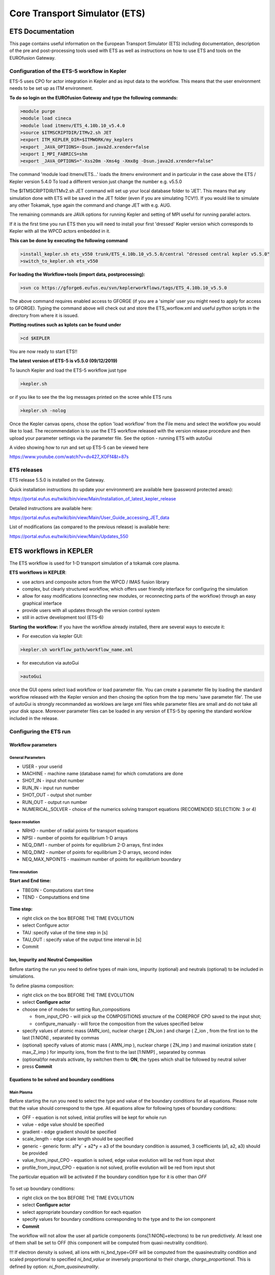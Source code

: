 ################################
 Core Transport Simulator (ETS)
################################

*****************
ETS Documentation
*****************
This page contains useful information on the European Transport Simulator (ETS) including documentation, description of the pre and post-processing tools used with ETS as well as instructions on how to use ETS and tools on the EUROfusion Gateway.

Configuration of the ETS-5 workflow in Kepler 
=============================================

ETS-5 uses CPO for actor integration in Kepler and as input data to the workflow. This means that the user environment
needs to be set up as ITM environment. 

**To do so login on the EUROfusion Gateway and type the following commands:**

.. code-block:: console

  >module purge
  >module load cineca
  >module load itmenv/ETS_4.10b.10_v5.4.0
  >source $ITMSCRIPTDIR/ITMv2.sh JET
  >export ITM_KEPLER_DIR=$ITMWORK/my_keplers
  >export _JAVA_OPTIONS=-Dsun.java2d.xrender=false
  >export I_MPI_FABRICS=shm
  >export _JAVA_OPTIONS="-Xss20m -Xms4g -Xmx8g -Dsun.java2d.xrender=false"

The command 'module load itmenv/ETS...' loads the itmenv environment and in particular in the case above the ETS / Kepler version 5.4.0
To load a different version just change the number e.g. v5.5.0

The $ITMSCRIPTDIR/ITMv2.sh JET command will set up your local database folder to 'JET'. This means that any simulation done with ETS
will be saved in the JET folder (even if you are simulating TCV!!). If you would like to simulate any other Tokamak, type again the command and change JET with e.g. AUG.

The remaining commands are JAVA options for running Kepler and setting of MPI useful for running parallel actors.

If it is the first time you run ETS then you will need to install your first 'dressed' Kepler version which corresponds
to Kepler with all the WPCD actors embedded in it.

**This can be done by executing the following command**

.. code-block:: console

  >install_kepler.sh ets_v550 trunk/ETS_4.10b.10_v5.5.0/central "dressed central kepler v5.5.0"
  >switch_to_kepler.sh ets_v550

**For loading the Workflow+tools (import data, postprocessing):**

.. code-block:: console

  >svn co https://gforge6.eufus.eu/svn/keplerworkflows/tags/ETS_4.10b.10_v5.5.0

The above command requires enabled access to GFORGE  (if you are a 'simple' user you might need to apply for access to GFORGE). Typing the command above will check out and store the ETS_worflow.xml and useful python scripts in the directory from where it is issued. 

**Plotting routines such as kplots can be found under** 

.. code-block:: console

  >cd $KEPLER 

You are now ready to start ETS!!

**The latest version of ETS-5 is v5.5.0 (09/12/2019)**

To launch Kepler and load the ETS-5 workflow just type

.. code-block:: console

  >kepler.sh 
  
or if you like to see the the log messages printed on the scree while ETS runs

.. code-block:: console

  >kepler.sh -nolog

Once the Kepler canvas opens, chose the option 'load workflow' from the File menu and select the workflow 
you would like to load. The recommendation is to use the ETS workflow released with the version release procedure and then upload your parameter settings via the parameter file. See the option - running ETS with autoGui

A video showing how to run and set up ETS-5 can be viewed here

https://www.youtube.com/watch?v=dv427_XOFf4&t=87s


ETS releases
============

ETS release 5.5.0 is installed on the Gateway. 

Quick installation instructions (to update your environment) are available here (password protected areas):

https://portal.eufus.eu/twiki/bin/view/Main/Installation_of_latest_kepler_release

Detailed instructions are available here:

https://portal.eufus.eu/twiki/bin/view/Main/User_Guide_accessing_JET_data

List of modifications (as compared to the previous release) is available here:

https://portal.eufus.eu/twiki/bin/view/Main/Updates_550



***********************
ETS workflows in KEPLER
***********************

The ETS workflow is used for 1-D transport simulation of a tokamak core
plasma.

**ETS workflows in KEPLER**:

-  use actors and composite actors from the WPCD / IMAS fusion library
-  complex, but clearly structured workflow, which offers user friendly
   interface for configuring the simulation
-  allow for easy modifications (connecting new modules, or reconnecting
   parts of the workflow) through an easy graphical interface
-  provide users with all updates through the version control system
-  still in active development tool (ETS-6)


**Starting the workflow:**
If you have the workflow already installed, there are several
ways to execute it:

-  For execution via kepler GUI:
   
.. code-block:: console
                
      >kepler.sh workflow_path/workflow_name.xml
          
- for executution via autoGui

.. code-block:: console

  >autoGui
  
once the GUI opens select load workflow or load parameter file. You can create a parameter file by loading the standard 
workflow released with the Kepler version and then chosing the option from the top menu 'save parameter file'.
The use of autoGui is strongly recommanded as worklows are large xml files while parameter files are small and do not take all your disk space. Moreover parameter files can be loaded in any version of ETS-5 by opening the standard worklow included in the release.


Configuring the ETS run
=======================

.. _ETS_A_4.10b_workflow_parameters:

Workflow parameters
-------------------

General Parameters
~~~~~~~~~~~~~~~~~~

-  USER
   - your userid
-  MACHINE
   - machine name (database name) for which comutations are done
-  SHOT_IN
   - input shot number
-  RUN_IN
   - input run number
-  SHOT_OUT
   - output shot number
-  RUN_OUT
   - output run number
-  NUMERICAL_SOLVER
   - choice of the numerics solving transport equations (RECOMENDED
   SELECTION: 3 or 4)

Space resolution
~~~~~~~~~~~~~~~~

-  NRHO
   - number of radial points for transport equations
-  NPSI
   - number of points for equilibrium 1-D arrays
-  NEQ_DIM1
   - number of points for equilibrium 2-D arrays, first index
-  NEQ_DIM2
   - number of points for equilibrium 2-D arrays, second index
-  NEQ_MAX_NPOINTS
   - maximum number of points for equilibrium boundary

Time resolution
~~~~~~~~~~~~~~~

**Start and End time:**

-  TBEGIN
   - Computations start time
-  TEND
   - Computattions end time

.. figure:: images/ets_config1.png
   :align: center

   
**Time step:**

-  right click on the box
   BEFORE THE TIME EVOLUTION
-  select
   Configure actor
-  TAU
   :specify value of the time step in [s]
-  TAU_OUT
   : specify value of the output time interval in [s]
-  Commit

.. figure:: images/ets_settings1.png
   :align: center

.. _ETS_A_4.10b_composition:

Ion, Impurity and Neutral Composition
-------------------------------------

Before starting the run you need to define types of main ions, impurity
(optional) and neutrals (optional) to be included in simulations.

To define plasma composition:

-  right click on the box
   BEFORE THE TIME EVOLUTION
-  select **Configure actor**
-  choose one of modes for setting
   Run_compositions

   -  from_input_CPO
      - will pick up the COMPOSITIONS structure of the COREPROF CPO
      saved to the input shot;
   -  configure_manually
      - will force the composition from the values specified below

-  specify values of atomic mass (AMN_ion), nuclear charge ( ZN_ion ) and
   charge ( Z_ion , from the first ion to the last [1:NION] , separated by
   commas
-  (optional) specify values of atomic mass ( AMN_imp ), nuclear charge (
   ZN_imp ) and maximal ionization state ( max_Z_imp ) for impurity ions,
   from the first to the last [1:NIMP] , separated by commas
-  (optional)for neutrals activate, by switchen them to **ON**, the types which
   shall be followed by neutral solver
-  press **Commit**

.. figure:: images/ets_plasma_composition.png
   :align: center
           
.. _ETS_A_4.10b_equations:

Equations to be solved and boundary conditions
----------------------------------------------

Main Plasma
~~~~~~~~~~~

Before starting the run you need to select the type and value of the
boundary conditions for all equations. Please note that the value should
correspond to the type. All equations allow for following types of
boundary conditions:

-  OFF
   - equation is not solved, initial profiles will be kept for whole run
-  value
   - edge value should be specified
-  gradient
   - edge gradient should be specified
-  scale_length
   - edge scale length should be specified
-  generic
   - generic form:
   a1*y´ + a2*y = a3
   of the boundary condition is assumed, 3 coefficients (a1, a2, a3) should be provided
-  value_from_input_CPO
   - equation is solved, edge value evolution will be red from input
   shot
-  profile_from_input_CPO
   - equation is not solved, profile evolution will be red from input
   shot

The particular equation will be activated if the boundary condition type
for it is other than *OFF*

.. figure:: images/ets_run_settings3.png
   :align: center
           

To set up boundary conditions:

-  right click on the box BEFORE THE TIME EVOLUTION
-  select **Configure actor**
-  select appropriate boundary condition for each equation
-  specify values for boundary conditions corresponding to the type and
   to the ion component
-  **Commit**

The workflow will not allow the user all particle components
(ions[1:NION]+electrons) to be run predictively. At least one of them shall
be set to OFF (this component will be computed from quasi-neutrality
condition).

!!! If electron density is solved, all ions with ni_bnd_type=OFF will be
computed from the quasineutrality condition and scaled proportional to
specified *ni_bnd_value* or inversely proportional to their charge,
*charge_proportional*. This is defined by option:
*ni_from_quasineutrality*.

Impurity
~~~~~~~~

You can set up the boundary conditions for impurity ions in a similar
way as for main ions. !!! Note, that at the moment only types: *OFF*;
*value* and *value_from_input_CPO* are accepter by impurity solver.

To set up boundary conditions:

-  right click on the box BEFORE THE TIME EVOLUTION
-  select **Configure actor**
-  select appropriate boundary condition for each impurity species (
   OFF-equation is not solved)
-  specify values for boundary density of each impurity component
   [1:MAX_Z_IMP], separated by commas
-  **Commit**

.. figure:: images/ets_run_settings4.png
   :align: center

Interface for impurity boundary condition has additional option,
*coronal_distribution*, that allow to preset the edge values or entire
profiles of individual ionization states from coronal distribution. In tis
case only single value is required to be specified for each impurity
boundary value. The options are:

-  OFF
   - the boundary values for impurity densities will be as they are
   specified above;
-  boundary_conditions
   - the boundary densities will be renormalized with corona, using the
   first element from above as a total density
-  boundary_conditions_and_profiles
   - the boundary densities and starting profiles will be renormalized
   with corona, using the first element from above as a total density

Neutrals
~~~~~~~~

Note, that ALL values should be specified in the order: {*1, 2, 3 ...NION, 1, 2, 3, ...NIMP*}

To set up boundary conditions:

-  right click on the box BEFORE THE TIME EVOLUTION
-  select **Configure actor**
-  select appropriate boundary condition for each neutral species (OFF-equation is not solved)
-  specify values for boundary density and temperature of each neutral component
   [1, 2, 3 ...NION, 1, 2, 3, ...NIMP], separated by commas
- **Commit**

.. figure:: images/ets_run_settings5.png
   :align: center

Input profiles interpolation
~~~~~~~~~~~~~~~~~~~~~~~~~~~~

You are going to start the ETS run from some input shot, which might
contain some conflicting rho grids saved to different CPOs. Thus there is a
choice for the user to decide on the grid on which the starting profiles
should be load by the worflow,

*Interpolation_of_input_profiles*.

To define the interpolation grid select:

-  on_RHO_TOR_grid
   - interpolate input profiles based on the grid specyfied in [m];
-  on_RHO_TOR_NORM_grid
   - interpolate input profiles based on normalised rho grid [0:1]

.. figure:: images/ets_run_settings6.png
   :align: center
         

Convergence loop
----------------

ETS updates input from different physics actors in a sequence, which is
finished by solving the transport equations. Ther are possible
none-linear couplings between different parts of the system. These
nonelinearities are treated by the ETS using iterations. The decision to
step in time is made by the ETS based on the criteria that the maximum
relative deviation of main plasma profiles is lower than some predefined
tolerance. There is a number of settings and switches in the ETS that are
used by the iterative scheme. To edit them do:

-  right click on the box CONVERGENCE LOOP
-  select **Configure actor** to edit settings
-  choose your settings
-  **Commit**

.. figure:: images/ets_convergence1.png
   :align: center

Switches in the field *FREQUENCY OF CALLING THE PHYSICS ACTORS* define
how many times the the actors of a certain cathegory (equilibrium,
transport, etc.) should be called in a single time step.
By selecting *YES* all actors of this cathegory will be called every iteration
By selecting *NO* all actors of this cathegory will be called only ones in
a time step

Switches and parameters in the field *CONTROL PARAMETERS* define how
iterations are done

-  Tolerance - defines the maximum relative error of profiles change compared to
   previous iteration. If it is achieved the time steping is done.

For highly none-linear case the required precision can be achieved
faster by the iterative scheme if only fraction of the new solution is
mixed to the previous state.
The following scheme is adopted by the ets to reduce none-linearities in profiles, transport coefficients and
sources:

.. code-block:: console

   Y = (Amix * Y+) + ((1-Amix)*Y-)

where Amix is the mixing fraction You can activate the mixing of
profiles, transport coefficient and sources by selecting the
corresponding *Mixing_fraction_...* to be between [0:1]
You also can activate the authomatic ajustment of this fraction by selecting:
*Ajust_Mixing_for_...* to *YES*

.. _ETS_A_4.10b_equilibrium:

Equilibrium
-----------

Initialization Settings
~~~~~~~~~~~~~~~~~~~~~~~

Before starting the run you need to set up your initial equlibrium.
There are several options to do it: if your input shot contains the
consistent equilibrium with all necessary parameters - you can start
immediately from it; if your input shot contains the equilibrium but it
is not consistent or some parameters are missing you can check it
automatically; if your input equilibrium is corrupt or not present - you
can define the starting equlinbrium by tree moment description. To
select your starting equilibrium please do:

-  right click on the box BEFORE THE TIME EVOLUTION
-  select **Configure actor** to edit settings
-  Select your settings or specify values
-  **Commit**

.. figure:: images/ets_before_time.png
   :align: center


SETTINGS:

-  Equilibrium_configuration
   - select
   configure_manually
   if you like to specify configuration below; select
   from_input_CPO
   if all quantities should be picked up from the input CPO
-  R0_Machine_characteristic_radius
   - Characteristic radius of the machine, here B0 is measured [m]
-  B0_Magnetic_field_at_R0
   - Magnetic field measured at the position R0 [T]
-  RGEO_Major_Radius_of_LCMS_centre
   - R coordinate of the geometrical centre of the LCMS [m]
-  ZGEO_Altitude_of_LCMS_centre
   - Z coordinate of the geometrical centre of the LCMS [m]
-  Total_plasma_current_IP
   - plasma current within the LCMS [A]
-  Minor_radius
   - minor radius of the LCMS [m]
-  Elongation
   - elongation of the LCMS [-]
-  Triangularity_upper
   - upper triangularity of the LCMS [-]
-  Triangularity_lower
   - lower triangularity of the LCMS [-]
-  Equilibrium code
   - select one of available equilibrium solvers to check the
   consistency between starting equilibrium and current profile; use
   INTERPRETATIVE
   if you trust your input data (in this case the check will be
   ignorred).

.. figure:: images/ets_run_settings7.png
   :align: center
   
Please note, that different equilibrium solvers might require slightly
different input. Thus it is a user responsibility to check that the
information inside input shot/run is enough to run selected equilibrium
solver.

Run Settings
~~~~~~~~~~~~

There are several equilibrium solvers connected to the ETS. You can
select the one of them.Therefore please do:

-  right click on the box CONVERGENCE LOOP
-  select **Open actor**
-  right click on the box EQUILIBRIUM
-  select **Configure actor** to edit settings
-  choose your equilibrium solver
-  **Commit**

.. figure:: images/ets_convergence_loop_config.png
   :align: center

*INTERPRETATIVE* means that the ETS will not update the equilibrium,
instead it will be using the initial equilibrium.

Please note, that it is better to select the same code as you used for
pre-iterrations. Because outputs of different equilibrium solver are not
necessary done with the same resolution. Therefore the routine saving
the information to the data base might brake due to uncompatible sizes
of some signals.

.. figure:: images/ets_equilibrium1.png
   :align: center

.. _ETS_A_4.10b_transport:

Transport
---------

The settings for TRANSPORT can be done inside the CONVERGENCE LOOP
composite actor. Therefore please do:

-  right click on the box CONVERGENCE LOOP
-  select **Open actor**
-  right click on the box TRANSPORT
-  select **Configure actor** to edit settings
-  choose your settings
-  press **Commit**

.. figure:: images/ets_transport1.png
   :align: center
   
Transport models
~~~~~~~~~~~~~~~~

ETS constructs the total transport coefficients from the combination of
Anomalous transport (model choice), Neoclassical transport (model
choice), Database transport (transport coefficients be saved to the
input shot) and Background transport (Transport coefficients defined
through the GUI interface)

D_tot = D_DB*M_DB + D_AN*M_AN + D_NC*M_NC + D_BG*M_BG

You should choose from the list of evailable models in each cathegory or
switch it **OFF**

Individual multipliers for all channels shall be specified on the lower
level through the code parameters of Transport Combiner


.. figure:: images/ets_transport2.png
   :align: center
           
Background transport
~~~~~~~~~~~~~~~~~~~~

You can add the constant background level for each coefficient (ion and
impurity coefficients are expected to be the strings of [1:NION] and
[1:NIMP] elements respectively, separated by commas)

.. figure:: images/ets_transport3.png
   :align: center


Edge transport barrier
~~~~~~~~~~~~~~~~~~~~~~

In this section you can artificially supress the transport outside of
specified *RHO_TOR_NORM_ETB*. Total transport coefficients for all
transport channels (ne, ni, nz, Te, Ti,...) will be reduced to constant
values specified below (ion and impurity coefficients are expected to be
the strings [1:NION] and [1:NIMP] respectively)

.. figure:: images/ets_transport4.png
   :align: center

Total transport coefficients
~~~~~~~~~~~~~~~~~~~~~~~~~~~~

The fine tuning of of transport coefficients can be done through editing
the XML code parameters of the **transport combiner** actor:

-  In Outline browse for transportcombiner
-  select **Configure actor**
-  click **Edit Code Parameters**
-  

   -  If you select **OFF** contributions from all transport models to this channel will be
      nullified;
   -  If you select **Multipliers_for_contributions_from** the transport channel
      will be activated, and the total transport coefficient will be
      combined from active tranport models. You gust need to specify
      multiplier against each channel;
   -  For convective velocity there is an additional option
      **V_over_D_ratio_for_contributions_from**.
      With this option selected the combiner will ignore the
      convective components provided by transport models. The convective
      velocity will be determined from the diffusion coefficient by
      applying fixed V/D ratio (
      for inward pinch the values should be negative!
      ).

-  **Save and exit**
-  **Commit**

.. figure:: images/ets_transport_combiner.png
   :align: center
   
.. _ETS_A_4.10b_mhd:

MHD
---

The settings for MHD type of events can be done inside the CONVERGENCE
LOOP composite actor. Therefore please do:

-  right click on the box CONVERGENCE LOOP
-  select **Open actor**
-  right click on the box MHD
-  select **Configure actor** to edit settings
-  choose your settings
-  **Commit**

.. figure:: images/ets_mhd.png
   :align: center

At the moment ETS allows only for NTM to be activated. The sawtooth
module is expected to be deployed before EU-IM Code Camp in Slovenia.

User can ajust the following NTM settings:

-  NTM – **ON** means that ETS will add the NTM driven transport to the total
   transport coefficient; **OFF** -ignored
-  NTMTransportMultiplier – the transport contrinution from NTM will be multiplied with this
   value
-  Onset_NTM_time - activation time for the NTM mode
-  Onset_NTM_width - starting width of the mode
-  m_NTM_poloidal_number
-  n_NTM_toroidal_number
-  NTM_phase
-  NTM_frequency

.. figure:: images/ets_mhd2.png
   :align: center
           
.. _ETS_A_4.10b_sources:

Sources and impurity
--------------------

The settings for SOURCES AND IMPURITY can be done inside the CONVERGENCE
LOOP composite actor. Therefore please do:

-  right click on the box CONVERGENCE LOOP
-  select **Open actor**
-  right click on the box SOURCES AND IMPURITY
-  select **Configure actor** to edit settings
-  choose your settings
-  **Commit**

.. figure:: images/ets_source1.png
   :align: center

Analytical & Impurity sources
~~~~~~~~~~~~~~~~~~~~~~~~~~~~~

There is a number of sources developed by WPCD, which are actors
or internal routines of the transport solver. You can activate them by
selecting **ON / OFF** in front of corresponding source:

-  Database Sources – **ON** - ETS will pick up the evolution of source profiles saved to your
   input shot/run; **OFF** -ignored
-  Ohmic Heating – **ON** - ETS will compute Ohmic heating internaly; **OFF** -ignored
-  Gaussian Sources – **ON** - ETS will add sources from the Gaussian source actor (you can
   configure heat and particle deposition profiles by editing the code
   parameters of the actor); **OFF** -ignored
-  Neutral Sources – **ON** - Fluid neutrals will be solved according to the boundary conditions
   specified on ¨Before_time_evolution¨ composite actor interface; **OFF** -ignored
-  Switch_IMPURITY – **ON** - Impurity density and radiative sources will be computed;
   **OFF** -ignored; **INTERPRETATIVE** – profiles of impurity density will be read from input shot/run

.. figure:: images/ets_sources2.png
   :align: center

HCD sources
~~~~~~~~~~~

There is a number of sources developed by WPCD, that are
incorporated by the ETS workflow.

For the HCD sources please activate the type of heating source, by
ticking the box in front of it, and select the code to simulate it.

.. figure:: images/ets_sources3.png
   :align: center


You also need to configure initial IMP5HCD settings. Therefore please:

-  right click on the box BEFORE THE TIME EVOLUTION
-  select **Open Actor**
-  right click on the box SETTINGS FOR HEATING AND CURRENT DRIVE
-  select **Configure actor**
-  edit the stettings
-  **Commit**

.. figure:: images/ets_sources4.png
   :align: center

Please note that settings for NBI are done independent for each PINI.
Therefore, for NBI settings, please insert the values separated by
commas. The number of the element in the array corresponds to the number
of activated PINI. Maximum accepted number of PINIs = 16.

.. figure:: images/ets_sources5.png
   :align: center

Power control
~~~~~~~~~~~~~

You also can activate the power control for the IMP5HCD sources.

.. figure:: images/ets_sources6.png
   :align: center

If the POWER_CONTROL is not **OFF**, there are two modes of
operation: **specific** and **frequency**

For **specific** you should specify the time sequence separated by commas
and the corresponding power sequence (where first power level
corresponds to the first time, second to second and etc.). Linear
interpolation will be done between the sequence points. For example: if
you give the power **sequence** = 2e6,4e6,1e6 and **times** = 0.0, 0.7, 1.5 (s) the delivered power would be:

.. figure:: images/ets_sources7.png
   :align: center

For **frequency** you should specify the power levels sequence separated
by commas, start and end time of the power control and the frequency of
switching between these levels. For example: if you give the power
**sequence** = 2e6,4e6,1e6 and **frequency** = 10 (Hz) **tstart** = 0.0 (s)
**tend** = 1.5 (s) the delivered power would be:

.. figure:: images/ets_sources8.png
   :align: center

Total power
~~~~~~~~~~~

Profiles of the total source for each channel are obtained from the the
individual contributions (Data Base, Gaussian, Neutrals, Impurity and
HCD) as a summ of all activated sources multiplied with coefficients
specified on the interface of the composite actor.

S_tot = S_DS*DSM + S_GS*GSM + S_Neu*NeuSM + S_IMP*IMPSM + S_HCD*HCDSM

The fine tuning of of sources can be done through editing the XML code
parameters of the source combiner actor:

-  In the Outline browse for source combiner
-  select **Configure actor**
-  click **Edit Code Parameters**
-  If you like the sources to the particular equation being activated -
   select **from_input_CPOs**, and then, put the multipliers against each
   contribution; if you select **OFF** contributions from all sources to
   this channel will be nullified.
-  save and exit
- **Commit**

.. figure:: images/ets_sources9.png
   :align: center

.. _ETS_A_4.10b_inst_events:

Instantaneous events & Actuators
--------------------------------

At the moment, user can swith **ON** and **OFF** two types of events: PELLET
and SAWTOOTH

Pellet
~~~~~~

At the top level of the workflow you can configure times for pellet
injection

-  right click on the box INSTANTANEOUS EVENTS & ACTUATORS
-  select **Configure actor** to edit settings
-  Select Pellet_injection equal **ON** if you like to use pellet in your
   simulation
-  Select mode of operation:

   -  Times_for_pellets equals **specific** – pellets will be shut at exact times specified in array times_pellet
   -  Times_for_pellets equals **frequency** – pellets will be shut from
      tstart_pellet until tend_pellet with a frequency_pellet

-  **Commit**

.. figure:: images/ets_instantaneous_events1.png
   :align: center

Parameters of individual pellet need to be configured through the
code_parameters of the PELLET actor. To access it go to **Outline** on the
right upper corner and open the following:

.. figure:: images/ets_instantaneous_events2.png
   :align: center

-  right click on the actor PELLET
-  select **Configure actor**
-  click **Edit Code Parameters**
-  edit parameters and click **save and exit**
-  **Commit**

.. figure:: images/ets_instantaneous_events3.png
   :align: center
   
amn – atomic mass number: array of elements separated by space
(1:nelements) [-]

zn – nuclear charge: array of elements separated by space (1:nelements)
[-]

fraction – fraction of each element in the pellet, based on the number
of atoms: array of elements separated by space (1:nelements) [-]

rpell – radius of the pellet [m]

vpell – velocity of the pellet [m/s]

rcloud – radius of the pellet cloud [m], radial extension of the cloud =
2*rp0

lcloud – length of the pellet cloud along the field line [m]

Tcloud – temperature of the pellet cloud [eV]

Pellet path is specified by two points, for which R and Z coordinated
should be specified

R – R coordinates of the pivot and second points of the pellet path,
separated by space [m]

Z – Z coordinates of the pivot and second points of the pellet path,
separated by space [m]

Control switches allow to activate:

-  drifts - YES - will activate radial displacement of deposition profile, same
   for all path points
-  cooling - YES - will activate cooling of the other side of the plasma due to
   parallel heat transport (essential for large pellets, which might
   cross the same flux surface twice)
-  JINTRAC - YES - will provide temperature reduction consistent with the model
   used in JETTO

Sawtooth
~~~~~~~~

At the top level of the workflow you can switch ON/OFF possible MHD
events

-  right click on the box INSTANTANEOUS EVENTS & ACTUATORS
-  select **Configure actor** to edit settings
-  Select SAWTOOTH **ON** if you like to use them in your simulation
-  **Commit**

Actuators
~~~~~~~~~

At the top level of the workflow you can switch ON/OFF actuator for
runaways

-  right click on the box INSTANTANEOUS EVENTS & ACTUATORS
-  select **Configure actor** to edit settings
-  Select actuator_runaways **ON** if you like to use them in your simulation
-  **Commit**
   
.. _ETS_A_4.10b_scenario:

Scenario output
---------------

You can summarize the ETS run by activating the output to SCENARIO CPO
(as post-processing of the run).

To activate the SCENARIO output:

-  right click on the box AFTER THE TIME EVOLUTION
-  select **Configure actor**
-  select Generate_SCENARIO_output_from_ETS_run equal **YES**
-  **Commit**
   
.. figure:: images/ets_scenario.png
   :align: center

   
.. _ETS_A_4.10b_visualization:

Visualization
--------------

There is a number tools visualizing the ETS run.

Multiple Tab Display (ETSviz.py)
--------------------------------

The display appeares automaticaly when the ETS workflow is launched. It
displays diagnostic text messages from the workflow on following topics:

-  Input data statement
-  Iterations to check the initial convergence between EQUILIBRIUM and
   CURRENT
-  Time evolution
-  Convergence of iteratinos within the time step
-  HCD settings
-  Power used by IMP5HCD actors durung the run


.. _ETS_A_4.10b_list_actors:

List of Actors
==============

UNDER DEVELOPMENT

.. _ETS_A_4.10b_list_actors_Equilibrium:

Some Equilibrium actors
-----------------------

+------------+-----------------+-----------------+--------------------------+
| Code name  | Code Category   | Contact persons | Short description        |
+============+=================+=================+==========================+
|  chease    | | Grad-Shafranov| Olivier Sauter  | | Chease is a fixed      |  
|            | | solver        |                 | | boundary Grad-Shafranov| 
|            |                 |                 | | solver based on cubic  | 
|            |                 |                 | | hermitian finite       | 
|            |                 |                 | | elements see           | 
|            |                 |                 | | H. Lütjens, A.         | 
|            |                 |                 | | Bondeson, O. Sauter,   | 
|            |                 |                 | | Computer Physics       | 
|            |                 |                 | | Communications 97      | 
|            |                 |                 | | (1996) 219-260         | 
+------------+-----------------+-----------------+--------------------------+
| emeq       | /               | /               |                          |
+------------+-----------------+-----------------+--------------------------+
| spider     | /               | /               |                          |
+------------+-----------------+-----------------+--------------------------+

.. _ETS_A_4.10b_list_actors_CoreTransport:

Core transport actors
---------------------

+--------------------+-------------------+-----------------+--------------------------+
| Code name          | Code Category     | Contact persons | Short description        |
+====================+===================+=================+==========================+
| ETS                | Transport solver  | Denis Kalupin   |                          |
+--------------------+-------------------+-----------------+--------------------------+
| BohmGB             | | Bohm/gyro-Bohm  | /               |                          |
|                    | | transport       |                 |                          |
|                    | | coefficients    |                 |                          |
+--------------------+-------------------+-----------------+--------------------------+
| TCI/Weiland        | | Transport       | Pär Strand      |                          |
|                    | | coefficient from|                 |                          |
|                    | | coefficients    |                 |                          |
+--------------------+-------------------+-----------------+--------------------------+
| TCI/GLF23          | | Transport       | /               |                          |
|                    | | coefficient from|                 |                          |
|                    | | drift wave      |                 |                          |
|                    | | turbulence      |                 |                          |
+--------------------+-------------------+-----------------+--------------------------+
| TCI/RITM           | | Transport       | /               |                          |
|                    | | coefficient from|                 |                          |
|                    | | drift wave      |                 |                          |
|                    | | turbulence      |                 |                          |
+--------------------+-------------------+-----------------+--------------------------+
| | TCI/MMM          | | Transport       | /               |                          |
| |                  | | coefficient from|                 |                          |
| |                  | | drift wave      |                 |                          |
|                    | | turbulence      |                 |                          |
+--------------------+-------------------+-----------------+--------------------------+
| | TCI/EDWM         | | Transport       | /               |                          |
| |                  | | coefficient from|                 |                          |
| |                  | | drift wave      |                 |                          |
|                    | | turbulence      |                 |                          |
+--------------------+-------------------+-----------------+--------------------------+
| | nclass           | | Neoclassical    | Pär Strand      |                          |
| |                  | | transport       |                 |                          |
| |                  | | coefficients    |                 |                          |
+--------------------+-------------------+-----------------+--------------------------+
| | neos             | | Neoclassical    | Olivier Sauter  |                          |
| |                  | | transport       |                 |                          |
| |                  | | coefficients    |                 |                          |
+--------------------+-------------------+-----------------+--------------------------+
| neowesz            | | Neoclassical    | Bruce Scott     | | Neoclassical transport |
|                    | | transport       |                 | | coefficients based on  |
|                    | | coefficients    |                 | | the expression in John |
|                    |                   |                 | | Wesson's book Tokamaks.|
+--------------------+-------------------+-----------------+--------------------------+
| neoartz            | | Neoclassical    | Bruce Scott     |                          |
|                    | | transport       |                 |                          |
|                    | | coefficients    |                 |                          |
+--------------------+-------------------+-----------------+--------------------------+
| spitzer            |                   |                 |                          |
+--------------------+-------------------+-----------------+--------------------------+
| ETBtransport       |                   |                 |                          |
+--------------------+-------------------+-----------------+--------------------------+
| coronal            |                   |                 |                          |
+--------------------+-------------------+-----------------+--------------------------+
| synchrotronsources |                   |                 |                          |
+--------------------+-------------------+-----------------+--------------------------+
| TGLF               |                   | G. Stabler      |                          |
+--------------------+-------------------+-----------------+--------------------------+
| NEO               |                    | E. Belli        |                          |
+--------------------+-------------------+-----------------+--------------------------+
| QualiKiz           |                   | J. Citrin.      |                          |
+--------------------+-------------------+-----------------+--------------------------+

.. _ETS_A_4.10b_list_actors_Edge:

Edge transport actors
---------------------

.. _ETS_A_4.10b_list_actors_HCD:

Heating and current drive actors
--------------------------------

.. Table

+---------------+-----------------+-----------------+----------------------------------------------+
| Code name     | Code Category   | Contact persons | Short description                            |
+===============+=================+=================+==============================================+
|  gray         | EC/waves        | Lorenzo Figini  | | GRAY is a quasi-optical ray-tracing code   |
|               |                 |                 | | for electron cyclotron heating & current   |
|               |                 |                 | | drive calculations in tokamaks.            |
|               |                 |                 | | Code-parameter documentation can be found  |
|               |                 |                 |                                              |
+---------------+-----------------+-----------------+----------------------------------------------+
| travis        | EC/waves        | | Nikolai       | | Travis is a ray-tracing code for electron  |
|               |                 | | Marushchenko  | | cyclotron heating & current drive          |
|               |                 | | and           | | calculations in tokamaks.                  |
|               |                 | | Lorenzo       |                                              |
|               |                 | | Figini        |                                              |
+---------------+-----------------+-----------------+----------------------------------------------+
| Torray-FOM    | EC/waves        | Egbert Westerhof| | Torray-FOM is a ray-tracing code for       |
|               |                 |                 | | electron cyclotron heating & current       |
|               |                 |                 | | drive calculations in tokamaks.            |
+---------------+-----------------+-----------------+----------------------------------------------+
| bbnbi         | NBI/source      | Otto Asunta     | | Calculate the deposition rates of neutrals |
|               |                 |                 | | beam particles, i.e. the input source for  |
|               |                 |                 | | Fokker-Planck solvers (not the heating and |
|               |                 |                 | | current drive). Note that the number of    |
|               |                 |                 | | markers generated by BBNBI is described by |
|               |                 |                 | | the kepler variable number_nbi_markers_in. |
|               |                 |                 |                                              |
+---------------+-----------------+-----------------+----------------------------------------------+
| nemo          | NBI/source      | | Mireille      | | Calculate the deposition rates of neutrals |
|               |                 | | Schneider     | | beam particles, i.e. the input source for  |
|               |                 |                 | | Fokker-Planck solvers (not the heating and |
|               |                 |                 | | current drive). Code-parameter             |
|               |                 |                 | | documentation can be found                 |
|               |                 |                 |                                              |
+---------------+-----------------+-----------------+----------------------------------------------+
| nuclearsim    | nuclear/source  | Thomas Johnson  | | Simple code for nuclear sources from       |
|               |                 |                 | | thermal/thermal reactions. Code-parameter  |
|               |                 |                 | | documentation can be found                 |
+---------------+-----------------+-----------------+----------------------------------------------+
| nbisim        | | NBI, alphas/  | Thomas Johnson  | | Simple Fokker-Planck code calculating the  |
|               | | Fokker-Planck |                 | | collisional ion and electron heating from  |
|               |                 |                 | | a particle source, either NBI or nuclear.  |
|               |                 |                 | | Code-parameter documentation can be found  |
+---------------+-----------------+-----------------+----------------------------------------------+
| risk          | | NBI Fokker-   | | Mireille      | | Bounce averaged steady-state Fokker-Planck |
|               | | Planck        | | Schneider     | | solver calculating the collisional ion and |
|               |                 |                 | | electron heating from a particle source    |
|               |                 |                 | | and the NBI current drive. Code-parameter  |
|               |                 |                 | | documentation can be found                 |
+---------------+-----------------+-----------------+----------------------------------------------+
| spot          | | NBI, alphas   | | Mireille      | | Monte Carlo solver for the Fokker-Planck   |
|               | | and           | | Schneider     | | equation. Traces guiding centre orbits in  |
|               | | ICRF Fokker   |                 | | a steady state magnetic equilibrium under  |
|               | | -Planck       |                 | | the influence of Coloumb collisions and    |
|               |                 |                 | | interactions with ICRF waves (through the  |
|               |                 |                 | | RFOF library). The code can also be used   |
|               |                 |                 | | for NBI and alpha particle modelling as it |
|               |                 |                 | | can handle source terms from the           |
|               |                 |                 | | distsource CPO.                            |
+---------------+-----------------+-----------------+----------------------------------------------+
| ascot4serial  | | NBI, alphas,  | | Otto          | | Monte Carlo Fokker-Planck solver           |
|               | | ICRF/         | | Asunta/       | | calculating the collisional ion and        |
|               | | Fokker-Planck | | Seppo         | | electron heating from a particle source    |
|               |                 | | Sipila        | | and the NBI current drive.                 |
+---------------+-----------------+-----------------+----------------------------------------------+
| ascot4parallel| | NBI, alphas,  | | Otto          | | Monte Carlo Fokker-Planck solver           |
|               | | ICRF/         | | Asunta/       | | calculating the collisional ion and        |
|               | | Fokker-Planck | | Seppo         | | electron heating from a particle source    |
|               |                 | | Sipila        | | and the NBI current drive.                 |
+---------------+-----------------+-----------------+----------------------------------------------+
| Lion          | IC / waves      | | Olivier Sauter| | Global ICRF wave solver. Code-parameter    |
|               |                 | | and           | | documentation can be found                 |
|               |                 | | Laurent       |                                              |
|               |                 | | Villard       |                                              |
+---------------+-----------------+-----------------+----------------------------------------------+
| Cyrano        | IC / waves      | | Ernesto Lerche| | Global ICRF wave solver. Code-parameter    |
|               |                 | | and           | | documentation can be found                 |
|               |                 | | Dirk          |                                              |
|               |                 | | Van Eester    |                                              |
+---------------+-----------------+-----------------+----------------------------------------------+
| | Eve         | IC / waves      | Remi Dumont     | | Global ICRF wave solver                    |
|               |                 |                 |                                              |
|               |                 |                 |                                              |
+---------------+-----------------+-----------------+----------------------------------------------+
| StixReDist    | IC / waves      | | Dirk          | | 1d Fokker-Planck solver for ICRF heating.  |
|               |                 | | Van Eester    |                                              |
|               |                 | | and           |                                              |
|               |                 | | Ernesto       |                                              |
|               |                 | | Lerche        |                                              |
+---------------+-----------------+-----------------+----------------------------------------------+
| ICdep         | IC / waves      | Thomas Johnson  | | Generates Waves-cpo with an IC wave field  |
|               |                 |                 | | with Gaussian deposition profiles          |
|               |                 |                 | | described by a combination of antenna-cpo  |
|               |                 |                 | | input and through code parameters input.   |
|               |                 |                 | | Code-parameter documentation can be found  |
+---------------+-----------------+-----------------+----------------------------------------------+
| ICcoup        | IC / coupling   | Thomas Johnson  | | Simple model for the coupling waves from   |
|               |                 |                 | | ion cyclotron antennas to the plasma.      |
|               |                 |                 | | Code-parameter documentation can be found  |
+---------------+-----------------+-----------------+----------------------------------------------+

.. _ETS_A_4.10b_list_actors_events:

Events actors
-------------

.. Table

+--------------------+-------------------+-----------------+-----------------------------------------------+
| Code name          | Code Category     | Contact persons | Short description                             |
+====================+===================+=================+===============================================+
| pelletactor        | pellet            | Denis Kalupin   |                                               |
+--------------------+-------------------+-----------------+-----------------------------------------------+
| pellettrigger      | pellet            | Denis Kalupin   |                                               |
+--------------------+-------------------+-----------------+-----------------------------------------------+
| sawcrash_slice     | sawteeth          | Olivier Sauter  |                                               |
+--------------------+-------------------+-----------------+-----------------------------------------------+
| sawcrit            | sawteeth          | Olivier Sauter  |                                               |
+--------------------+-------------------+-----------------+-----------------------------------------------+
| runaway_indicator  | runaway           | Roland Lohneroch| | Indicating the presence of runaway          |
|                    |                   | Gergo Pokol     | | electrons:                                  |
|                    |                   |                 | | 1) Indicate, whether electric field is      |
|                    |                   |                 | | below the critical level, thus runaway      |
|                    |                   |                 | | generation is impossible.                   |
|                    |                   |                 | | 2) Indicate, whether runaway electron       |
|                    |                   |                 | | growth rate exceeds a preset limit. This    |
|                    |                   |                 | | calculation takes only the Dreicer runaway  |
|                    |                   |                 | | generation method in account and assumes a  |
|                    |                   |                 | | velocity distribution close to Maxwellian,  |
|                    |                   |                 | | therefore this result should be considered  |
|                    |                   |                 | | with caution. The growth rate limit can be  |
|                    |                   |                 | | set via an input of the actor. Limit value  |
|                    |                   |                 | | is set to \\( 10^{12} \\) particle per      |
|                    |                   |                 |   second by default.                          |
|                    |                   |                 | | (This growth rate generates a runaway       |
|                    |                   |                 | | current of approximately 1kA considering a  |
|                    |                   |                 | | 10 seconds long discharge.)                 | 
+--------------------+-------------------+-----------------+-----------------------------------------------+


Non-physics actors
------------------

The ETS uses the following list of non-physics actors: addECant,
addICant, backgroundtransport, calculateRHO, changeocc, changepsi,
changeradii, checkconvergence, controlAMIX, coredelta2coreprof,
correctcurrent, deltacombiner, emptydistribution, emptydistsource,
emptywaves, eqinput, etsstart, fillcoreimpur, fillcoreneutrals,
fillcoreprof, fillcoresource, fillcoretransp, fillequilibrium,
fillneoclassic, filltoroidfield, gausiansources, geomfromcpo,
hcd2coresource, ignoredelta, ignoreimpurity, ignoreneoclassic,
ignoreneutrals, ignorepellet, ignoresources, ignoretransport, IMP4dv,
IMP4imp, importimptransport, itmimpurity, itmneutrals,
merger4distribution, merger4distsource, merger4waves, nbifiller,
neoclassic2coresource, neoclassic2coretransp, parabolicprof,
plasmacomposition, PowerFromArray, PowerModulation, profilesdatabase,
readjustprof, sawupdate_slice, scaleprof, sourcecombiner,
sourcedatabase, transportcombiner, transportdatabase, wallFiller and
waves2sources. 

   

.. _ETS_A_4.10a_visualization:

Visualization during the run
----------------------------

There is a number tools visualizing the ETS run.

Multiple Tab Display
~~~~~~~~~~~~~~~~~~~~

The display appeares automaticaly when the ETS workflow is launched. It
displays diagnostic text messages from the workflow on following topics:

-  Input data statement
-  Iterations to check the initial convergence between EQUILIBRIUM and
   CURRENT
-  Time evolution
-  Convergence of iteratinos within the time step
-  IMP5HCD settings
-  Power used by IMP5HCD actors durung the run

Also the error messages from execution of the workflow will be displayed
here.

.. figure:: images/ets_visual1_a.png
   :align: center



*********************************************
Turbulent Flux Quantities in Transport Models
*********************************************

Overview
========

In conventional transport modelling, all quantities appearing in the
equations are 1-D, in some radial coordinate (poloidal flux, normalised
radius, etc). In general any monotonic radial coordinate is acceptable.
In the TF-EU-IM, the toroidal flux radius is standard. All we need from
the radial coordinate is the transformation to get to :math:`V,` the
volume enclosed by the flux surface, which is fundamental to the
governing equations, which are conservation laws.

What we have to do is to take a measured result, which is a
time-averaged fluctuation-based transport flux and turn it into 1-D
quantities suitable to modelling. This is done using the flux surface
average, explained in conventions. The transport equations themselves
constitute a mean field approximation to the 3-D conservation laws. For
the fundamentals encountered in transport modelling see R Hazeltine and
J Meiss, Plasma Confinement (Addison-Wesley, 1992) chapter 8. For the
special properties of transport driven by small-scale pressure driven
ExB microturbulence see B Scott, "The character of transport caused by
ExB drift turbulence," Phys Plasmas 10 (2003) 963-976.

For ambipolarity we follow the rules for dynamical alignment, which
follows the physics of how electron fluctuations determine the ExB
velocity fluctuations, which then advect all species. Magnetic flutter
nonlinearities act independently of this, but in our modelling they are
used solely for heat fluxes since the averaged particle transport due to
magnetic flutter and the current cancels, leaving the parallel ion
velocity which we neglect for this purpose. The reference for dynamical
alignment is B Scott, "Dynamical alignment in three species tokamak edge
turbulence," Phys Plasmas 12 (2005) 082305.

Note: there are now auxiliary actors provided for this purpose: IMP4DV,
which does the D/V conversion and enforces ambipolarity assuming absence
of impurities, and IMP4imp, which subsequently enforces ambipolarity for
the set of main ion and impurity species. The IMP4DV actor should be
invoked directly after the transport model actor in the workflow chain,
if the model produces only fluxes or if the coefficients have to be
modified with the flux given. Ambipolarity is done using IMP4imp if the
coreimpurity CPO is used in the workflow. These auxiliary actors are
described on the `auxiliary actors page. <#imp4_aux_actors>`__

Particle Flux as an Example
===========================

The mean field equation governing particle balance is the transport
equation for electrons,

.. math::
   
   {\partial \over \partial t} \langle n \rangle + \langle \vec \nabla \cdot \widetilde n \vec {\widetilde v}_E \rangle = S
  
in which the tilde symbol over the n and v denotes fluctuating quantities
and we neglect all transport processes except ExB eddy diffusion. The ExB
velocity is given by

.. math::
   
   \vec v_E = {c \over B^2} \vec B \times \vec \nabla \phi

where :math:`\phi` is the electrostatic potential.

The angle brackets denote the flux surface average, and we will use the
property that the flux surface average of a divergence of a vector is
the volume derivative of the flux surface average of a contravariant
volume component of the vector, in this case

.. math::

   \langle \vec \nabla \cdot \vec \Gamma \rangle = {\partial \over \partial V} \langle \Gamma^V \rangle

where :math:`\Gamma` is the particle flux whose flux-surface averaged volume component is

.. math::

   \langle \Gamma^V \rangle = \langle \widetilde n \widetilde v_E^V \rangle

This is converted to expression in terms of the radial coordinate \(
\rho` using the fact that both :math:`V` and :math:`\rho` are flux
quantities whose gradients are parallel to each other. We have

.. math::
   {\partial \over \partial V} = {1 \over V'_\rho}{\partial \over \partial \rho}\qquad \Gamma^\rho = {1\over V'_\rho}\Gamma^V \qquad V'_\rho = {\partial V \over\partial \rho} \qquad g^{VV} = (V'_\rho)^2 g^{\rho\rho}

so we can write the transport equation as

.. math::
   
   {\partial n \over \partial t}+{1 \over V'_\rho}{\partial \over \partial \rho}V'_\rho \langle \Gamma^\rho \rangle = S,

where we have replaced :math:`\langle n \rangle` with :math:`n` following the assumptions of the 1-D version of mean field transport theory.

With all quantities now expressed in terms of flux quantities, we are
free to characterise the transport flux :math:`\langle \Gamma^\rho \rangle`
in an arbitrary way, so long as only flux quantities appear. The
flux expansion within the flux surface as well as expansion or
contraction of surfaces of constant :math:`\rho` is treated using the
metric coefficient :math:`g^{ \rho \rho}` which is dimensionless. This way
we can characterise transport in terms of an effective diffusivity and
an effective frictional slip velocity which are given in SI units. By
convention both of these are done solely via :math:`g^{ \rho \rho}` for
convenience, also reflecting that the effective velocity is actually
marking off-diagonal diffusive elements. Our convention for this follows
the ETS code and is given by

.. math::
   
   \langle \Gamma^\rho \rangle = \langle g^{\rho \rho} \rangle \left( n V_{{\rm eff}} - D_{{\rm eff}}{\partial n\over \partial \rho} \right) 

So despite the special spatial distribution of any particular transport
process (ie, the underlying instability or nonlinear free energy access),
the flux-surface averaged flux itself and its expression in terms of
diffusion and frictional slip are identical characterisations.

Metric Coefficients
===================

Transport modellers want the Ds and Vs as physical quantities in SI
units. In general the fluxes are (magnetic) flux surface averaged
quantities, which implies the existence of metric elements in the
conversion. In our case we need :math:`\langle g^{\rho \rho} \rangle`
where :math:`\rho` is the toroidal flux radius in meters, so the metric
elements are dimensionless. In the equilibrium CPO, this is gm3 under
equilibrium%profiles_1d in the structure.

Note this is different from the ASTRA code which casts the Vs as proper
velocities, i.e., with one factor of grad-rho given by :math:`\langle
\sqrt{g^{\rho \rho}} \rangle` which is gm7 under
equilibrium%profiles_1d in the structure. The units are the same and the
informational content is the same, but this difference has to be taken
into account in any transport modelling and benchmarking.

Heat Fluxes
===========

The heat flux is treated in a similar way, with transport equation

.. math::
   
   {3 \over 2}{\partial p_e \over \partial t} +{1 \over V'_\rho}{\partial \over \partial \rho} V'_\rho \langle q_e^\rho \rangle = Q_e + \sum_{{\rm ions}}T_{ei},

for electrons, with :math:`T_{ei}` giving the species transfer and :math:`Q_e`
the source. For ExB transport the heat flux has a advective (also
called convective) and a conductive piece given by

.. math::
   
   q_E = q_E{}_{{\rm cond}} + (3/2) T \Gamma_E

which appears with a 3/2 due to the Poynting cancellation. For
magnetic flutter transport the advective piece appears with the usual
factor,

.. math::
   
   q_m = q_m{}_{{\rm cond}} + (5/2) T \Gamma_m

Here the forms are given for each species and :math:`E` and :math:`m` refer
to the ExB eddy and magnetic flutter channels, respectively. For reasons
given below we are neglecting the magnetic flutter piece :math:`\Gamma_m`
for the time being, and then the flutter piece merely adds to the heat
diffusivity.

The forms of these due to the fluctuations are then

.. math::
   
   \langle q^\rho \rangle = (3/2) \langle \widetilde p \widetilde v_E^\rho \rangle + \langle \widetilde q_\parallel \widetilde b^\rho \rangle

which breaks into advective and conductive pieces according to linearisation
of the pressure fluctuations

.. math::

   \langle q_{{\rm cond}}^\rho\rangle = (3/2) n \langle \widetilde T \widetilde v_E^\rho\rangle + \langle \widetilde q_\parallel \widetilde b^\rho\rangle \qquad\qquad \langle q_{{\rm adv}}^\rho \rangle = (3/2)T \Gamma = (3/2)T\langle\widetilde n \widetilde v_E^\rho \rangle

hence the density fluctuation piece is accounted for by the particle flux.
Neglect of the magnetic flutter advective piece (and particle flux) is the
same as neglect of the :math:`{\widetilde u_\parallel} {\widetilde b^ \rho}` nonlinearity (in the delivery of the results, not in the turbulence
computations themselves).

The total conductive flux is then represented by

.. math::
   
   \langle q_{{\rm cond}}^\rho \rangle = \langle g^{\rho \rho} \rangle \left( nTY_{{\rm eff}} - n \chi_{{\rm eff}}{\partial T \over \partial \rho} \right)

with :math:`\chi` and :math:`Y` giving the heat diffusion and frictional
slip pieces for each species, respectively (these are in diff_eff and
vconv_eff in the CPO for each quantity).

Operationally, the turbulence module communicates the diff_eff and
vconv_eff due to each transport channel for each species to the
transport solver, and the metric coefficients are used by both modules.
The two modules can be on arbitrarily different grids, which communicate
through standard interpolation. This despite the fact that transport at
the micro-level is angle dependent (in general, it can be 3-D in the
time average if the sources are 3-D). The effective transport is 1-D so
long as parallel sound transit within the flux surface remains fast
compared to the local transport time. This breaks down anyway in the
edge, so the fact that the volume is a problematic coordinate and the
flux surface average is a problematic operation on open field lines
doesn't enter.

Ds and Vs from Turbulence Codes to Transport Solvers
====================================================

To serve the results from turbulence codes to transport solvers, we have
to turn the fluxes (results) into diffusivities and effective velocities
(coefficients, Ds and Vs for short), which represent more information
than is at hand. Transport solvers must work with Ds and Vs because they
use implicit schemes. The matrix must be diagonally dominant; hence one
cannot simply use the Vs. Fluxes which are zero and/or negative should
be given with positive diffusivities for the solvers to work. We need a
set of rules to provide this.

Considering the particle and heat transport fluxes for a given species,
we convert the gradient in to a logarithmic derivative and express the
flux in terms of a specific flux, which has units of velocity,

.. math::
   
   F &= \frac{1}{n} \langle g^{\rho\rho}\rangle^{-1} \langle \Gamma^\rho \rangle= V_{{\rm eff}} - D_{{\rm eff}}\frac{\partial \log n}{\partial \rho}\\
   G &= \frac{1}{nT} \langle g^{\rho \rho} \rangle^{-1} \langle q^\rho_{{\rm cond}}\rangle = Y_{{\rm eff}} - \chi_{{\rm eff}}\frac{\partial \log T}{\partial \rho} 

wherein the conductive part of the heat flux (without the :math:`3 \Gamma / 2` enters.

The choice of what to do with the Ds and Vs is somewhat arbitrary. The
needs of implicit transport solvers is for a positive D regardless of
the value or sign of either flux. We decide this by putting a limit on
the effective Prandtl number or its inverse: the larger specific flux is
taken to be entirely diffusive, with the effective velocity set to zero.
Furthermore, to address cases with very small or negative gradients, we
use proxy variables for the scale lengths to calculate the provisional
diffusivities before using the Prandtl number limitation to turn these
into actual diffusivities. Finally, the rest of the flux is asigned to
the effective velocity, so that the D and V formula reflects the actual
specific flux.

The Prandtl number limitation is expressed as follows. If the smaller
specific flux is within a factor of 5 of the larger, then both are
purely diffusive and the effective velocities are both zero. If not,
then the D ratio is set to 5, with the result that the smaller D, having
been corrected, is accompanied by the corresponding V, which is now
nonzero. The specific flux with the larger D will be returned with a V
which is zero.

The rationale is that the turbulent mixing by the ExB velocity affects
all processes, but that linear forcing can shift the average phase shift
of the fluctuations such that the effective flux can be small or
negative. The simplest example is adiabatic electrons, for which the ion
heat flux is robust but the particle flux is zero. In most situations
the specific heat flux will be the larger, and hence the familiar
situation is that of a D and V for the particle flux but a D (the chi)
only for the conductive heat flux.

The full algorithm starting with the specific fluxes appears as

.. math::
   
   L_n^{-1} &= \max \left( {1 \over R}, \left\vert {\partial \log n \over \partial \rho} \right\vert \right) \quad L_T^{-1} = \max \left( {1 \over R},\left\vert {\partial \log T \over \partial \rho} \right\vert \right)\\
   D' &=\left \vert F \right \vert L_n \quad \chi' = \left \vert G \right \vert L_T \\
   D &= \max \left( D', {1\over 5} \chi' \right) \quad \chi = \max\left( \chi', {1 \over 5} D' \right) \\
   V &= \left( F + D {\partial \log n \over \partial \rho} \right) \quad Y = \left( G + \chi \frac{\partial \log T}{\partial \rho} \right)

and all four elements are set. Note that the channels are done in parallel
except for the Prandtl correction, in which the Max's are taken
sequentially. For the provisional diffusivities, absolute values are used
to ensure positive values which are needed by transport solvers.

Note how in the end the actual gradients are used. If the gradients are
moderate then their actual values are used, and if the Prandtl
correction is not invoked, then both channels are diagonal. In any case
the full relation is used to get the effective velocities (V and Y) so
having set the rules to handle the arbitrariness of the diffusivities (D
and chi) to guarantee reasonable diagonal dominance in a transport
solver, the D's and V's agree with the fluxes themselves.

If there are more than two specific fluxes per species to consider, then
we treat each scale length separately as above and use N-way maxima in
the Prandtl correction for the N channels.

Ambipolarity
============

There remains the issue of ambipolarity of the D and V for particle
flux. For a pure singly charged plasma the ion and electron Ds and Vs
should be equal. Even if the turbulence model is gyrokinetic or
gyrofluid, in which case the gyrocenter charge density is not zero but
is equal to the generalised vorticity (polarisation), the quantities
given to a transport solver should follow the rules for a fluid
representation. However, transport modelling usually applies
ambipolarity rules to the electrons after computing the ions, while the
action of turbulence is actually the other way around: Dynamical
alignment refers to the process by which (1) electron parallel dynamics
controls the electrostatic fluctuations, then (2) the resulting ExB
velocity advects all species equally. So we correct the particle fluxes
by assuming the electrons determine the D according to the above
procedure and then (1) the fluctuations in the flux-inducing part of the
spectrum for the logarithmic densities are the same, and (2) the D's are
the same. Then the V's are solved for again, by taking

.. math::
   
   D_z = D_e = D \qquad \qquad V_z = V_e + D {\partial \log b_z \over \partial \rho} \qquad \qquad b_z = n_z/n_e

This is better than the transport modelling convention but will give them
the same information in a different way, and they will compute ambipolar
particle fluxes (radial transport of charge is zero).

Statistical Character
=====================

Turbulence has a statistical character, so convergence to a mean is not
monotonic and when within one std dev of the mean there is no further
convergence. The diffusivity for ExB turbulence is comparable to

.. math::
   
   D_E = \left. \langle (\widetilde v_E)^2 \rangle \right / \langle (\varpi)^2 \rangle^{1/2} \qquad \qquad \varpi_E = {c \over B} \nabla_\perp^2 \widetilde \phi

where :math:`\varpi_E` is the ExB vorticity fluctuation, and these angle
brackets denote the ensemble average. To get an ensemble average over a
statistical quantity in practice, one must do some sort of finite-time
running averaging.

For transport modelling, the transport coefficients derived from a
turbulence code should always be given in terms of `running exponential
averages. <#imp4_averages>`__



.. _imp4_averages:

****************************
 Running Exponential Average
****************************

Overview
========

In conventional transport modelling, turbulent fluxes are modelled in terms
of processes which are diffusive in the local relaxation sense, with the
average flux given by a diffusion coefficient and an effective pinch
velocity. The equations are of dominantly parabolic character, which means
in practice that an iterate will move monotonically towards the solution in
parameter space.

This is not the case for turbulence. Convergence is statistical, which is
something different than a diffusive relaxation. If turbulence is
stationary, it is meant only that the mean of a distribution of iterates is
stationary, not the iterates themselves. The standard deviation can be
significant, of order unity compared to the mean, of any distribution of
iterates.

This makes for a noisy signal if the output of a turbulence code is used
for transport coefficients in a workflow. A sound way to overcome the
attendant problems is to use a moving average. Even an average over a
moving window can be as noisy as the original signal, however. What works
better is a weighted average over recent past values. A method to get this
is called a running exponential average, which is essentially the same
thing as a convolution integral over an exponential memory decay times the
past signal. It turns out to be very easy to obtain this without saving
past values.

The original reference for the following is S W Roberts, "Control Chart
Tests Based on Geometric Moving Averages," Technometrics 1 (1959)
239-250, cited by all the good WWW resources, including the Wikipedia
page on Moving Averages and the NIST Statistical Handbook online.

Definition
==========

Consider a process :math:`p ( \vec u )` which is a functional of dependent
variables :math:`\vec u`. Measure :math:`p` at discrete time intervals
:math:`t_n,` with values :math:`p_n=p(t_n)` and interval length 
:math:`\tau=t_n-t_{n-1}`. The moving exponential average :math:`A_n=A(p_n)`
on the :math:`n \hbox{-th}` interval is defined as

.. math::
   
   A_n = \epsilon p_n + (1-\epsilon)A_{n-1} \qquad \qquad \hbox{with} \qquad \epsilon=\alpha \tau

in which the small parameter :math:`\epsilon` is given in terms of the interval :math:`\tau` and an inverse time constant :math:`\alpha.`

In the first instance :math:`p` is measured there is no :math:`A` so the
first value of :math:`A` is simply set to :math:`p` since it can be
assumed that the initial state for :math:`p` has persisted for infinite
previous time up to the initial time point.

Differential Equation
=====================

The equivalent differential equation is found by forming the relevant
finite difference,

.. math::
   
   A_n - A_{n-1} = \epsilon (p_n - A_{n-1})

which we can also cast as

.. math::
   
   (1-\epsilon)(A_n - A_{n-1}) = \epsilon (p_n - A_n)

Taking the limit :math:`\tau \to 0` is the same as taking :math:`\epsilon \to 0` so both of these expressions become equivalent to

.. math::
   
   {\partial A \over \partial t} = \alpha(p-A)

whose solution is given below.

Equivalence to Past-Time Convolution Integral
=============================================

The solution of the above differential equation is given by the method
of undetermined coefficients,

.. math::

   {\partial A \over \partial t} +\alpha A = \alpha p \ \ e^{-\alpha t}{\partial \over \partial t} \left( e^{ \alpha t} A \right) = \alpha p \ \ {\partial \over \partial t} \left( e^{\alpha t} A \right) = \alpha p e^{\alpha t}

We may integrate this over all past time, to find

.. math::
   
   A(t) = \int_{-\infty}^t \alpha dt' p(t') e^{-\alpha (t-t') }

This is a convolution integral over the kernel :math:`e^{-\alpha(t-t')}`
and the signal :math:`p(t')`. The time constant :math:`\alpha^{-1}` is
just the memory decay time, while if :math:`p` is constant then the
integral yields unity times :math:`p`. This is the same as the
normalisation with the :math:`(1-\epsilon)` factor in the average formula
above, which is needed since the interval is of finite size.

Hence the running exponential average is operationally the same as a memory
decay integral over past time. The elegant feature is the need to keep only
the current value of :math:`A`, as it already contains all that is needed
of the past time evolution of :math:`p`.

notes
=====

Some properties of the running exponential average and how to choose its
main time-memory parameter:

-  The :math:`(1-\epsilon)` factor is needed for normalisation
-  if :math:`p=\hbox{constant}` then :math:`A=p` for all :math:`t`
   
  -  the integral with :math:`\alpha dt'` yields unity
  -  the :math:`\epsilon` and :math:`(1-\epsilon)` factors add to unity
  -  therefore set the first value of :math:`A` to the first value of :math:`p`

-  in choosing the memory decay time :math:`\alpha^{-1} \dots`
   
  -  one should have :math:`\alpha \tau_{cor} \ll 1`
  -  best results are for :math:`\alpha \tau_{sat} \sim 1`
  -  some trial/error required; edge turbulence likes :math:`\alpha^{-1}=200 L_\parallel / c_s`

In these expressions :math:`\tau_{{cor}}` and :math:`\tau_{{sat}}` are
the correlation and saturation times of the turbulence, respectively.




Useful links
============

This section contains further links to documentation connected to ETS.

The training material is available here: `ETS Training Tutorials <https://users.euro-fusion.org/iterphysicswiki/index.php/ETS_Training_Tutorials>`_

- `set up environment <http://portal.eufus.eu/twiki/bin/view/Main/Accessing_EUIM_infrastructure_at_JET>`_, `EU-IM_set_up_at_JET <https://users.euro-fusion.org/iterphysicswiki/index.php/EU-IM_set_up_at_JET>`_
- get ETS (see Running the ETS Workflow  in `set up environment <http://portal.eufus.eu/twiki/bin/view/Main/Accessing_EUIM_infrastructure_at_JET>`_)
- `data structure to be used <http://www.eufus.eu/ITM/imports/isip/public/data_structure/4.10b.10/Phase4TOP.html>`_ (list of CPOs)
- test pulses (in preparation)
- `set up workflow parameters <http://www.eufus.eu/ITM/html/ETS_A_4.10b_run_config.html set up workflow parameters>`_
- `run ETS in batch mode <http://portal.eufus.eu/twiki/bin/view/Main/RunningKeplerViaQueue>`_
- Coordinate conventions, see `COCOS documentation <http://www.eufus.eu/ITM/html/itm_conventions.html#itm_conventions_9>`_, `COCOS paper <http://www.sciencedirect.com/science?_ob=ArticleListURL&_method=list&_ArticleListID=-950871037&_sort=r&_st=13&view=c&md5=a2e468420878e8d72cc5cabfc2f184ff&searchtype=a>`_
- `Feedback <http://portal.eufus.eu/twiki/bin/view/Main/Feedback_on_ETS?sso_from=bin/view/Main/Feedback_on_ETS>`_ 
- `Submit Report Request <http://gforge6.eufus.eu/gf/project/generalsupport/tracker/?action=TrackerItemAdd&tracker_id=184>`_


`ETS Users Group <https://users.euro-fusion.org/tfwiki/index.php/ETS_Users_Group>`__ containing information related to the ETS User's meetings

`ETS training 2018 <https://users.euro-fusion.org/iterphysicswiki/index.php/ETS_Training_2018>`__ web page for ETS training at JET 14-18 May 2018

-  `Description of the ETS <https://portal.eufus.eu/documentation/ITM/imports/imp3/public/ETS_Documentation/ETS_TRANSPORT_EQUATIONS.pdf>`__ 
-  `Form of the standardize equations <https://portal.eufus.eu/documentation/ITM/imports/imp3/public/ETS_Documentation/STANDARDISED_EQUATION.pdf>`__
-  `ETS User Guide <https://portal.eufus.eu/documentation/ITM/imports/imp3/public/ETS_Documentation/ETS_User_Guide.pdf>`__
-  `ETS Status <https://portal.eufus.eu/documentation/ITM/imports/imp3/public/ETS_Documentation/ETS_Status.pdf>`__
-  :download:`ETS Transport equations, variables and Fortran implementation<static/ETS_TRANSPORT_EQUATIONS_V1.0.pdf>`

.. _ETS_in_KEPLER:
